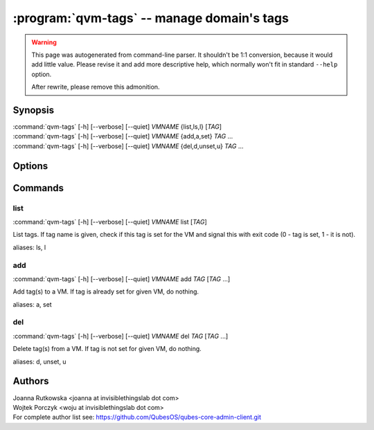 .. program:: qvm-tags

:program:`qvm-tags` -- manage domain's tags
===========================================

.. warning::

   This page was autogenerated from command-line parser. It shouldn't be 1:1
   conversion, because it would add little value. Please revise it and add
   more descriptive help, which normally won't fit in standard ``--help``
   option.

   After rewrite, please remove this admonition.

Synopsis
--------

| :command:`qvm-tags` [-h] [--verbose] [--quiet] *VMNAME* {list,ls,l} [*TAG*]
| :command:`qvm-tags` [-h] [--verbose] [--quiet] *VMNAME* {add,a,set} *TAG* ...
| :command:`qvm-tags` [-h] [--verbose] [--quiet] *VMNAME* {del,d,unset,u} *TAG* ...


Options
-------

.. option:: --help, -h

   Show the help message and exit.

.. option:: --verbose, -v

   Increase verbosity.

.. option:: --quiet, -q

   Decrease verbosity.

.. option:: --version

   Show program's version number and exit

Commands
--------

list
^^^^

| :command:`qvm-tags` [-h] [--verbose] [--quiet] *VMNAME* list [*TAG*]

List tags. If tag name is given, check if this tag is set for the VM and signal
this with exit code (0 - tag is set, 1 - it is not).

aliases: ls, l

add
^^^

| :command:`qvm-tags` [-h] [--verbose] [--quiet] *VMNAME* add *TAG* [*TAG* ...]

Add tag(s) to a VM. If tag is already set for given VM, do nothing.

aliases: a, set

del
^^^

| :command:`qvm-tags` [-h] [--verbose] [--quiet] *VMNAME* del *TAG* [*TAG* ...]

Delete tag(s) from a VM. If tag is not set for given VM, do nothing.

aliases: d, unset, u


Authors
-------

| Joanna Rutkowska <joanna at invisiblethingslab dot com>
| Wojtek Porczyk <woju at invisiblethingslab dot com>

| For complete author list see: https://github.com/QubesOS/qubes-core-admin-client.git

.. vim: ts=3 sw=3 et tw=80
